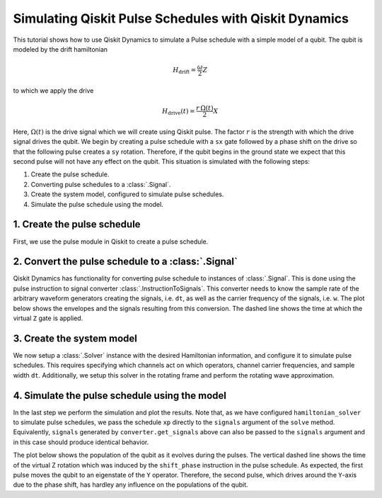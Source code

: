 Simulating Qiskit Pulse Schedules with Qiskit Dynamics
======================================================

This tutorial shows how to use Qiskit Dynamics to simulate a Pulse schedule with a simple model of a
qubit. The qubit is modeled by the drift hamiltonian

.. math::

  H_\text{drift} = \frac{\omega}{2} Z


to which we apply the drive

.. math::

  H_\text{drive}(t) = \frac{r\,\Omega(t)}{2} X

Here, :math:`\Omega(t)` is the drive signal which we will create using Qiskit pulse. The factor
:math:`r` is the strength with which the drive signal drives the qubit. We begin by creating a pulse
schedule with a ``sx`` gate followed by a phase shift on the drive so that the following pulse
creates a ``sy`` rotation. Therefore, if the qubit begins in the ground state we expect that this
second pulse will not have any effect on the qubit. This situation is simulated with the following
steps:

1. Create the pulse schedule.
2. Converting pulse schedules to a :class:`.Signal`.
3. Create the system model, configured to simulate pulse schedules.
4. Simulate the pulse schedule using the model.

1. Create the pulse schedule
----------------------------

First, we use the pulse module in Qiskit to create a pulse schedule.

.. plot::
    :include-source:

    import numpy as np
    import qiskit.pulse as pulse

    # Strength of the Rabi-rate in GHz.
    r = 0.1

    # Frequency of the qubit transition in GHz.
    w = 5.

    # Sample rate of the backend in ns.
    dt = 1 / 4.5

    # Define gaussian envelope function to approximately implement an sx gate.
    amp = 1. / 1.75
    sig = 0.6985/r/amp
    T = 4*sig
    duration = int(T / dt)
    beta = 2.0

    with pulse.build(name="sx-sy schedule") as sxp:
        pulse.play(pulse.Drag(duration, amp, sig / dt, beta), pulse.DriveChannel(0))
        pulse.shift_phase(np.pi/2, pulse.DriveChannel(0))
        pulse.play(pulse.Drag(duration, amp, sig / dt, beta), pulse.DriveChannel(0))

    sxp.draw()


2. Convert the pulse schedule to a :class:`.Signal`
---------------------------------------------------

Qiskit Dynamics has functionality for converting pulse schedule to instances of :class:`.Signal`.
This is done using the pulse instruction to signal converter :class:`.InstructionToSignals`. This
converter needs to know the sample rate of the arbitrary waveform generators creating the signals,
i.e. ``dt``, as well as the carrier frequency of the signals, i.e. ``w``. The plot below shows the
envelopes and the signals resulting from this conversion. The dashed line shows the time at which
the virtual ``Z`` gate is applied.

.. plot::
    :include-source:

    from matplotlib import pyplot as plt
    from qiskit_dynamics.pulse import InstructionToSignals

    plt.rcParams["font.size"] = 16

    converter = InstructionToSignals(dt, carriers={"d0": w})

    signals = converter.get_signals(sxp)
    fig, axs = plt.subplots(1, 2, figsize=(14, 4.5))
    for ax, title in zip(axs, ["envelope", "signal"]):
        signals[0].draw(0, 2*T, 2000, title, axis=ax)
        ax.set_xlabel("Time (ns)")
        ax.set_ylabel("Amplitude")
        ax.set_title(title)
        ax.vlines(T, ax.get_ylim()[0], ax.get_ylim()[1], "k", linestyle="dashed")

.. _pulse solver:

3. Create the system model
--------------------------

We now setup a :class:`.Solver` instance with the desired Hamiltonian information, and configure it
to simulate pulse schedules. This requires specifying which channels act on which operators, channel
carrier frequencies, and sample width ``dt``. Additionally, we setup this solver in the rotating
frame and perform the rotating wave approximation.

.. plot::
    :include-source:

    from qiskit.quantum_info.operators import Operator
    from qiskit_dynamics import Solver

    # construct operators
    X = Operator.from_label('X')
    Z = Operator.from_label('Z')

    drift = 2 * np.pi * w * Z/2
    operators = [2 * np.pi * r * X/2]

    # construct the solver
    hamiltonian_solver = Solver(
        static_hamiltonian=drift,
        hamiltonian_operators=operators,
        rotating_frame=drift,
        rwa_cutoff_freq=2 * 5.0,
        hamiltonian_channels=['d0'],
        channel_carrier_freqs={'d0': w},
        dt=dt
    )

4. Simulate the pulse schedule using the model
----------------------------------------------

In the last step we perform the simulation and plot the results. Note that, as we have configured
``hamiltonian_solver`` to simulate pulse schedules, we pass the schedule ``xp`` directly to the
``signals`` argument of the ``solve`` method. Equivalently, ``signals`` generated by
``converter.get_signals`` above can also be passed to the ``signals`` argument and in this case
should produce identical behavior.

.. plot::
    :include-source:

    from qiskit.quantum_info.states import Statevector

    # Start the qubit in its ground state.
    y0 = Statevector([1., 0.])

    %time sol = hamiltonian_solver.solve(t_span=[0., 2*T], y0=y0, signals=sxp, atol=1e-8, rtol=1e-8)


.. plot::
    :include-source:

    def plot_populations(sol):
        pop0 = [psi.probabilities()[0] for psi in sol.y]
        pop1 = [psi.probabilities()[1] for psi in sol.y]

        fig = plt.figure(figsize=(8, 5))
        plt.plot(sol.t, pop0, lw=3, label="Population in |0>")
        plt.plot(sol.t, pop1, lw=3, label="Population in |1>")
        plt.xlabel("Time (ns)")
        plt.ylabel("Population")
        plt.legend(frameon=False)
        plt.ylim([0, 1.05])
        plt.xlim([0, 2*T])
        plt.vlines(T, 0, 1.05, "k", linestyle="dashed")

The plot below shows the population of the qubit as it evolves during the pulses. The vertical
dashed line shows the time of the virtual Z rotation which was induced by the ``shift_phase``
instruction in the pulse schedule. As expected, the first pulse moves the qubit to an eigenstate of
the ``Y`` operator. Therefore, the second pulse, which drives around the ``Y``-axis due to the phase
shift, has hardley any influence on the populations of the qubit.

.. plot::
    :include-source:

    plot_populations(sol)
